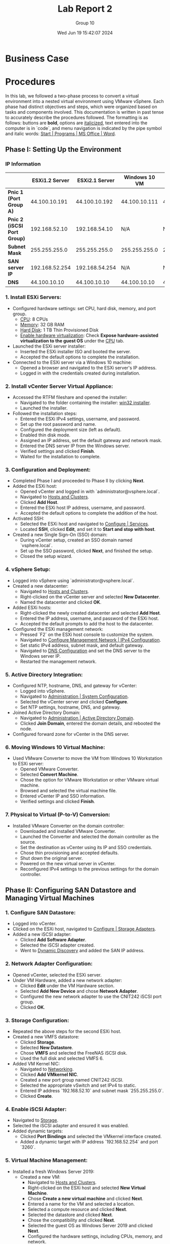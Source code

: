 #+title: Lab Report 2
#+AUTHOR: Group 10
#+DATE:Wed Jun 19 15:42:07 2024
#+DESCRIPTION: Lab report 2 for CNIT 242
#+COMMENT: DUE:<2024-06-22 Sat>

#+TODO: TODO IN-PROGRESS WAITING | DONE CANCELED
#+OPTIONS: p:t todo:t

#+LATEX_CLASS_OPTIONS: [letterpaper]
#+LATEX_HEADER: \usepackage[margin=1in]{geometry}
#+LATEX_HEADER: \usepackage{float}
\newpage

* Business Case
* Procedures

In this lab, we followed a two-phase process to convert a virtual environment into a nested virtual environment using VMware vSphere. Each phase had distinct objectives and steps, which were organized based on tasks and components involved. This documentation is written in past tense to accurately describe the procedures followed. The formatting is as follows: buttons are *bold*, options are _italicized_, text entered into the computer is in `code`, and menu navigation is indicated by the pipe symbol and italic words: _Start | Programs | MS Office | Word_.



** Phase I: Setting Up the Environment
*** IP Information
|                             | *ESXi1.2 Server* | *ESXi2.1 Server* | *Windows 10 VM* |     *vCenter* |
|-----------------------------+------------------+------------------+-----------------+---------------|
| *Pnic 1 (Port Group A)*     |    44.100.10.191 |    44.100.10.192 |   44.100.10.111 | 44.100.10.170 |
| *Pnic 2 (iSCSI Port Group)* |    192.168.52.10 |    192.168.54.10 |             N/A |           N/A |
| *Subnet Mask*               |    255.255.255.0 |    255.255.255.0 |   255.255.255.0 | 255.255.255.0 |
| *SAN server IP*             |   192.168.52.254 |   192.168.54.254 |             N/A |           N/A |
| *DNS*                       |     44.100.10.10 |     44.100.10.10 |    44.100.10.10 |  44.100.10.10 |
|-----------------------------+------------------+------------------+-----------------+---------------|
*** 1. Install ESXi Servers:
   - Configured hardware settings: set CPU, hard disk, memory, and port group.
     - _CPU_: 8 CPUs
     - _Memory_: 32 GB RAM
     - _Hard Disk_: 1 TB Thin Provisioned Disk
     - _Enable hardware virtualization_: Check *Expose hardware-assisted virtualization to the guest OS* under the _CPU_ tab.
   - Launched the ESXi server installer:
     - Inserted the ESXi installer ISO and booted the server.
     - Accepted the default options to complete the installation.
   - Connected to the ESXi server via a Windows 10 machine:
     - Opened a browser and navigated to the ESXi server's IP address.
     - Logged in with the credentials created during installation.

*** 2. Install vCenter Server Virtual Appliance:
   - Accessed the RTFM fileshare and opened the installer:
     - Navigated to the folder containing the installer: _win32 installer_.
     - Launched the installer.
   - Followed the installation steps:
     - Entered the ESXi IPv4 settings, username, and password.
     - Set up the root password and name.
     - Configured the deployment size (left as default).
     - Enabled thin disk mode.
     - Assigned an IP address, set the default gateway and network mask.
     - Entered the DNS server IP from the Windows server.
     - Verified settings and clicked *Finish*.
     - Waited for the installation to complete.

*** 3. Configuration and Deployment:
   - Completed Phase I and proceeded to Phase II by clicking *Next*.
   - Added the ESXi host:
     - Opened vCenter and logged in with `administrator@vsphere.local`.
     - Navigated to _Hosts and Clusters_.
     - Clicked *Add Host*.
     - Entered the ESXi host IP address, username, and password.
     - Accepted the default options to complete the addition of the host.
   - Activated SSH:
     - Selected the ESXi host and navigated to _Configure | Services_.
     - Located *SSH*, clicked *Edit*, and set it to *Start and stop with host*.
   - Created a new Single Sign-On (SSO) domain:
     - During vCenter setup, created an SSO domain named `vsphere.local`.
     - Set up the SSO password, clicked *Next*, and finished the setup.
     - Closed the setup wizard.

*** 4. vSphere Setup:
   - Logged into vSphere using `administrator@vsphere.local`.
   - Created a new datacenter:
     - Navigated to _Hosts and Clusters_.
     - Right-clicked on the vCenter server and selected *New Datacenter*.
     - Named the datacenter and clicked *OK*.
   - Added ESXi hosts:
     - Right-clicked the newly created datacenter and selected *Add Host*.
     - Entered the IP address, username, and password of the ESXi host.
     - Accepted the default prompts to add the host to the datacenter.
   - Configured the ESXi management network:
     - Pressed `F2` on the ESXi host console to customize the system.
     - Navigated to _Configure Management Network | IPv4 Configuration_.
     - Set static IPv4 address, subnet mask, and default gateway.
     - Navigated to _DNS Configuration_ and set the DNS server to the Windows server IP.
     - Restarted the management network.

*** 5. Active Directory Integration:
   - Configured NTP, hostname, DNS, and gateway for vCenter:
     - Logged into vSphere.
     - Navigated to _Administration | System Configuration_.
     - Selected the vCenter server and clicked *Configure*.
     - Set NTP settings, hostname, DNS, and gateway.
   - Joined Active Directory Domain:
     - Navigated to _Administration | Active Directory Domain_.
     - Clicked *Join Domain*, entered the domain details, and rebooted the node.
   - Configured forward zone for vCenter in the DNS server.

*** 6. Moving Windows 10 Virtual Machine:
   - Used VMware Converter to move the VM from Windows 10 Workstation to ESXi server:
     - Opened VMware Converter.
     - Selected *Convert Machine*.
     - Chose the option for VMware Workstation or other VMware virtual machine.
     - Browsed and selected the virtual machine file.
     - Entered vCenter IP and SSO information.
     - Verified settings and clicked *Finish*.

*** 7. Physical to Virtual (P-to-V) Conversion:
   - Installed VMware Converter on the domain controller:
     - Downloaded and installed VMware Converter.
     - Launched the Converter and selected the domain controller as the source.
     - Set the destination as vCenter using its IP and SSO credentials.
     - Chose thin provisioning and accepted defaults.
     - Shut down the original server.
     - Powered on the new virtual server in vCenter.
     - Reconfigured IPv4 settings to the previous settings for the domain controller.
** Phase II: Configuring SAN Datastore and Managing Virtual Machines

*** 1. Configure SAN Datastore:
   - Logged into vCenter.
   - Clicked on the ESXi host, navigated to _Configure | Storage Adapters_.
   - Added a new iSCSI adapter:
     - Clicked *Add Software Adapter*.
     - Selected the iSCSI adapter created.
     - Went to _Dynamic Discovery_ and added the SAN IP address.

*** 2. Network Adapter Configuration:
   - Opened vCenter, selected the ESXi server.
   - Under VM Hardware, added a new network adapter:
     - Clicked *Edit* under the VM Hardware section.
     - Selected *Add New Device* and chose *Network Adapter*.
     - Configured the new network adapter to use the CNIT242 iSCSI port group.
     - Clicked *OK*.

*** 3. Storage Configuration:
   - Repeated the above steps for the second ESXi host.
   - Created a new VMFS datastore:
     - Clicked *Storage*.
     - Selected *New Datastore*.
     - Chose *VMFS* and selected the FreeNAS iSCSI disk.
     - Used the full disk and selected VMFS 6.
   - Added VM Kernel NIC:
     - Navigated to _Networking_.
     - Clicked *Add VMkernel NIC*.
     - Created a new port group named CNIT242 iSCSI.
     - Selected the appropriate vSwitch and set IPv4 to static.
     - Entered IP address `192.168.52.10` and subnet mask `255.255.255.0`.
     - Clicked *Create*.

*** 4. Enable iSCSI Adapter:
   - Navigated to _Storage_.
   - Selected the iSCSI adapter and ensured it was enabled.
   - Added dynamic targets:
     - Clicked *Port Bindings* and selected the VMkernel interface created.
     - Added a dynamic target with IP address `192.168.52.254` and port `3260`.

*** 5. Virtual Machine Management:
   - Installed a fresh Windows Server 2019:
     - Created a new VM:
       - Navigated to _Hosts and Clusters_.
       - Right-clicked on the ESXi host and selected *New Virtual Machine*.
       - Chose *Create a new virtual machine* and clicked *Next*.
       - Entered a name for the VM and selected a location.
       - Selected a compute resource and clicked *Next*.
       - Selected the datastore and clicked *Next*.
       - Chose the compatibility and clicked *Next*.
       - Selected the guest OS as Windows Server 2019 and clicked *Next*.
       - Configured the hardware settings, including CPUs, memory, and network.
       - Clicked *Next* and then *Finish*.
     - Installed Windows Server 2019:
       - Mounted the Windows Server 2019 ISO to the VM.
       - Started the VM and followed the installation steps.
       - Applied all service packs and updates.
     - Saved the VM as a template for future use:
       - Right-clicked the VM and selected *Template | Convert to Template*.
   - Used VMware Snapshots to protect configurations during changes:
     - Took snapshots before making major changes:
       - Right-clicked the VM and selected *Snapshot | Take Snapshot*.
       - Entered a name and description for the snapshot and clicked *OK*.
   - Set permissions in vCenter:
     - Navigated to _Permissions_.
     - Right-clicked the datacenter or VM and selected *Add Permission*.
     - Added AD users/groups and set their access levels.
     - Clicked *OK* to apply the permissions.

*** 6. Migrating Virtual Machines:
   - Moved running VMs using vMotion and storage vMotion:
     - Used storage vMotion to move the Windows 10 VM from the local datastore to the SAN datastore:
       - Right-clicked the VM and selected *Migrate*.
       - Chose *Change datastore* and clicked *Next*.
       - Selected the destination datastore (SAN datastore) and clicked *Next*.
       - Clicked *Finish* to start the migration.
     - Used vMotion to migrate the Windows 10 VM between servers while retaining it on the SAN datastore:
       - Right-clicked the VM and selected *Migrate*.
       - Chose *Change host* and clicked *Next*.
       - Selected the destination host (the other ESXi server) and clicked *Next*.
       - Clicked *Finish* to start the migration.

* Problem Solving (Sam)
* Results (Sam)
** Diagrams
* Conclusions
* Recommendations
* Bibliography
